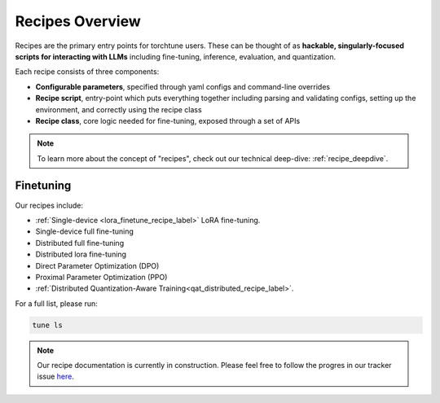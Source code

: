 .. _recipes_overview_label:

================
Recipes Overview
================

Recipes are the primary entry points for torchtune users.
These can be thought of as **hackable, singularly-focused scripts for interacting with LLMs** including fine-tuning,
inference, evaluation, and quantization.

Each recipe consists of three components:

* **Configurable parameters**, specified through yaml configs and command-line overrides
* **Recipe script**, entry-point which puts everything together including parsing and validating configs, setting up the environment, and correctly using the recipe class
* **Recipe class**, core logic needed for fine-tuning, exposed through a set of APIs

.. note::

  To learn more about the concept of "recipes", check out our technical deep-dive: :ref:`recipe_deepdive`.


Finetuning
----------

Our recipes include:

* :ref:`Single-device <lora_finetune_recipe_label>` LoRA fine-tuning.
* Single-device full fine-tuning
* Distributed full fine-tuning
* Distributed lora fine-tuning
* Direct Parameter Optimization (DPO)
* Proximal Parameter Optimization (PPO)
* :ref:`Distributed Quantization-Aware Training<qat_distributed_recipe_label>`.

For a full list, please run:

.. code-block:: bash

    tune ls

.. Alignment finetuning
.. --------------------
.. Interested in alignment fine-tuning? You've come to the right place! We support the following alignment techniques:

.. Direct Preference Optimixation (DPO) Fine-Tuning
.. ^^^^^^^^^^^^^^^^^^^^^^^^^^^^^^^^^^^^^^^^^^^^^^^^

.. `Direct Preference Optimixation <https://arxiv.org/abs/2305.18290>`_ (DPO) stype techniques allow for aligning language models with respect
.. to a reward model objective function without the use of reinforcement learning. We support DPO preference fine-tuning with:

..   * :ref:`Single-device <lora_finetune_recipe_label>` and :ref:`multi-device <lora_finetune_recipe_label>` LoRA finetuning.

.. note::

  Our recipe documentation is currently in construction. Please feel free to follow the progres in our tracker
  issue `here <https://github.com/pytorch/torchtune/issues/1408>`_.
